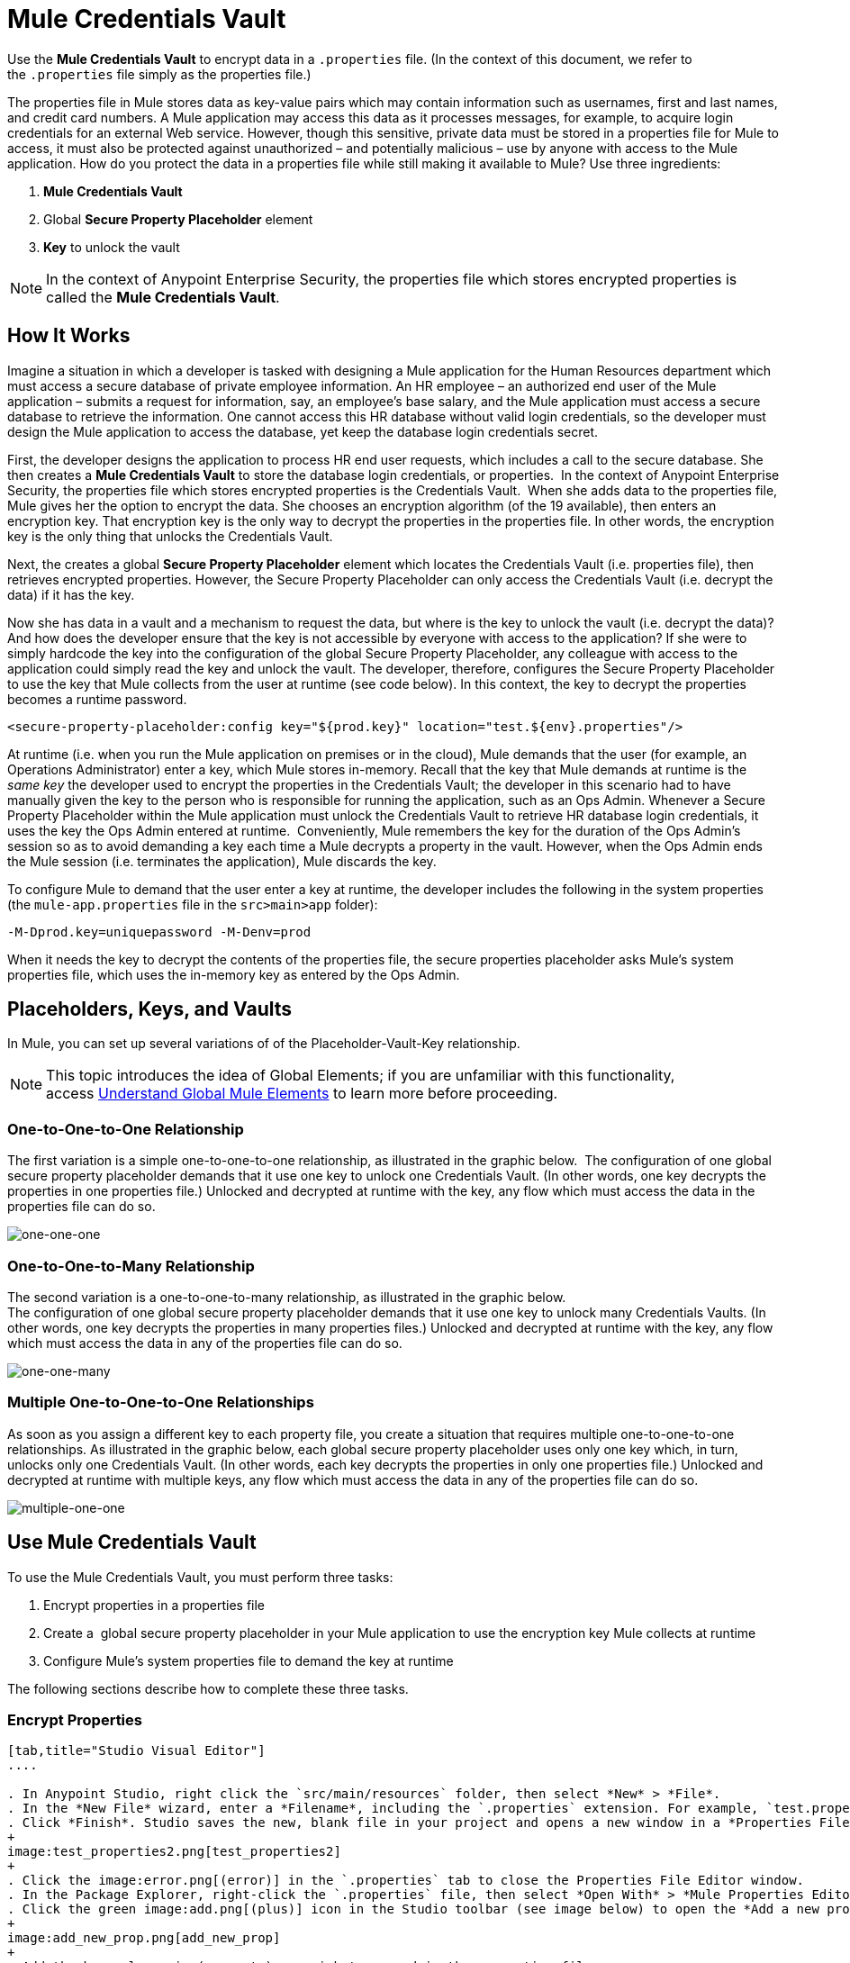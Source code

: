 = Mule Credentials Vault
:keywords: anypoint studio, esb, credentials, encryption, properties

Use the *Mule Credentials Vault* to encrypt data in a `.properties` file. (In the context of this document, we refer to the `.properties` file simply as the properties file.)

The properties file in Mule stores data as key-value pairs which may contain information such as usernames, first and last names, and credit card numbers. A Mule application may access this data as it processes messages, for example, to acquire login credentials for an external Web service. However, though this sensitive, private data must be stored in a properties file for Mule to access, it must also be protected against unauthorized – and potentially malicious – use by anyone with access to the Mule application. How do you protect the data in a properties file while still making it available to Mule? Use three ingredients:

. *Mule Credentials Vault*
. Global *Secure Property Placeholder* element 
. *Key* to unlock the vault

[NOTE]
In the context of Anypoint Enterprise Security, the properties file which stores encrypted properties is called the *Mule Credentials Vault*.

== How It Works

Imagine a situation in which a developer is tasked with designing a Mule application for the Human Resources department which must access a secure database of private employee information. An HR employee – an authorized end user of the Mule application – submits a request for information, say, an employee's base salary, and the Mule application must access a secure database to retrieve the information. One cannot access this HR database without valid login credentials, so the developer must design the Mule application to access the database, yet keep the database login credentials secret.

First, the developer designs the application to process HR end user requests, which includes a call to the secure database. She then creates a *Mule Credentials Vault* to store the database login credentials, or properties.  In the context of Anypoint Enterprise Security, the properties file which stores encrypted properties is the Credentials Vault.  When she adds data to the properties file, Mule gives her the option to encrypt the data. She chooses an encryption algorithm (of the 19 available), then enters an encryption key. That encryption key is the only way to decrypt the properties in the properties file. In other words, the encryption key is the only thing that unlocks the Credentials Vault.

Next, the creates a global *Secure Property Placeholder* element which locates the Credentials Vault (i.e. properties file), then retrieves encrypted properties. However, the Secure Property Placeholder can only access the Credentials Vault (i.e. decrypt the data) if it has the key.

Now she has data in a vault and a mechanism to request the data, but where is the key to unlock the vault (i.e. decrypt the data)? And how does the developer ensure that the key is not accessible by everyone with access to the application? If she were to simply hardcode the key into the configuration of the global Secure Property Placeholder, any colleague with access to the application could simply read the key and unlock the vault. The developer, therefore, configures the Secure Property Placeholder to use the key that Mule collects from the user at runtime (see code below). In this context, the key to decrypt the properties becomes a runtime password.

[source, xml, linenums]
----
<secure-property-placeholder:config key="${prod.key}" location="test.${env}.properties"/>
----

At runtime (i.e. when you run the Mule application on premises or in the cloud), Mule demands that the user (for example, an Operations Administrator) enter a key, which Mule stores in-memory. Recall that the key that Mule demands at runtime is the _same key_ the developer used to encrypt the properties in the Credentials Vault; the developer in this scenario had to have manually given the key to the person who is responsible for running the application, such as an Ops Admin. Whenever a Secure Property Placeholder within the Mule application must unlock the Credentials Vault to retrieve HR database login credentials, it uses the key the Ops Admin entered at runtime.  Conveniently, Mule remembers the key for the duration of the Ops Admin's session so as to avoid demanding a key each time a Mule decrypts a property in the vault. However, when the Ops Admin ends the Mule session (i.e. terminates the application), Mule discards the key.

To configure Mule to demand that the user enter a key at runtime, the developer includes the following in the system properties (the `mule-app.properties` file in the `src>main>app` folder):

[source, code, linenums]
----
-M-Dprod.key=uniquepassword -M-Denv=prod
----

When it needs the key to decrypt the contents of the properties file, the secure properties placeholder asks Mule's system properties file, which uses the in-memory key as entered by the Ops Admin.

== Placeholders, Keys, and Vaults

In Mule, you can set up several variations of of the Placeholder-Vault-Key relationship.

[NOTE]
This topic introduces the idea of Global Elements; if you are unfamiliar with this functionality, access link:/mule\-user\-guide/v/3\.6/global-elements[Understand Global Mule Elements] to learn more before proceeding.

=== One-to-One-to-One Relationship

The first variation is a simple one-to-one-to-one relationship, as illustrated in the graphic below. 
The configuration of one global secure property placeholder demands that it use one key to unlock one Credentials Vault. (In other words, one key decrypts the properties in one properties file.) Unlocked and decrypted at runtime with the key, any flow which must access the data in the properties file can do so.

image:one-one-one.png[one-one-one]

=== One-to-One-to-Many Relationship

The second variation is a one-to-one-to-many relationship, as illustrated in the graphic below.  +
The configuration of one global secure property placeholder demands that it use one key to unlock many Credentials Vaults. (In other words, one key decrypts the properties in many properties files.) Unlocked and decrypted at runtime with the key, any flow which must access the data in any of the properties file can do so.

image:one-one-many.png[one-one-many]


=== Multiple One-to-One-to-One Relationships

As soon as you assign a different key to each property file, you create a situation that requires multiple one-to-one-to-one relationships. As illustrated in the graphic below, each global secure property placeholder uses only one key which, in turn, unlocks only one Credentials Vault. (In other words, each key decrypts the properties in only one properties file.) Unlocked and decrypted at runtime with multiple keys, any flow which must access the data in any of the properties file can do so.

image:multiple-one-one.png[multiple-one-one]

== Use Mule Credentials Vault

To use the Mule Credentials Vault, you must perform three tasks:

. Encrypt properties in a properties file
. Create a  global secure property placeholder in your Mule application to use the encryption key Mule collects at runtime
. Configure Mule's system properties file to demand the key at runtime

The following sections describe how to complete these three tasks.

=== Encrypt Properties

[tabs]
------
[tab,title="Studio Visual Editor"]
....

. In Anypoint Studio, right click the `src/main/resources` folder, then select *New* > *File*.
. In the *New File* wizard, enter a *Filename*, including the `.properties` extension. For example, `test.properties`.
. Click *Finish*. Studio saves the new, blank file in your project and opens a new window in a *Properties File Editor* window. 
+
image:test_properties2.png[test_properties2]
+
. Click the image:error.png[(error)] in the `.properties` tab to close the Properties File Editor window.
. In the Package Explorer, right-click the `.properties` file, then select *Open With* > *Mule Properties Editor*.
. Click the green image:add.png[(plus)] icon in the Studio toolbar (see image below) to open the *Add a new property* dialog.
+
image:add_new_prop.png[add_new_prop]
+
. Add the key-value pair (property) you wish to record in the properties file. 
+
image:add_key-value.png[add_key-value]
+
. If you want to save the property as an unencrypted key-value pair, simply click *OK* to add the new property to the properties file. Essentially, this produces an unencrypted properties file. However, if you wish to encrypt the properties file (i.e. create a Credentials Vault), click the *Encrypt* button.
. Studio opens a *Setup encryption information* dialog, in which you: +
** Select the type of *algorithm* you wish to use to encrypt the value
** Enter the *key* that Mule requires when asked to decrypt the value 
+
[TIP]
====
*Don't Forget the Key!*

The key that you enter to encrypt the properties file is the _same key_ that the administrator enters at runtime. Be sure to keep this key secure and pass it to the administrator(s) who deploys and runs your Mule application.
====
+
image:setup_encryption.png[setup_encryption]
. Click *OK* to complete the encryption.
. In the *Add a new property* dialog, Studio displays the encrypted value in the *Value* field (see below). Click *OK* to save the property. 
+
image:encrypted_value.png[encrypted_value]
+
. Repeat steps 6 - 11 to add many properties to your Credentials Vault.   +
Note that the first time you add an encrypted a property to a properties file, Mule demands that you enter the key. The next time you add an encrypted property to the same properties file, Mule uses the key you entered and does not demand it again. Mule remembers the key (in-memory store) for the duration of your Studio session; when you end your session (i.e. close Studio), Mule "forgets" the key.
+
[TIP]
====
You can add unencrypted properties to a properties file. In the properties file, an encrypted property is indecipherable, but recognizable by its wrapper.

[cols="2*"]
|===
|encrypted property |`Username=![r8weir09458riwe0r9484oi]`
|unencrypted property |`Username=Aaron Martinez`
|===

....
[tab,title="XML Editor or Standalone"]
....

Encrypt the properties in your `.properties` file.

[TIP]
====
*Don't Forget the Key!*
+
The key that you use to encrypt the properties file is the _same key_ that the administrator enters at runtime. Be sure to keep this key secure and pass it to the administrator(s) who deploys and runs your Mule application.

....
------


==== Set Global Secure Property Placeholder

[tabs]
------
[tab,title="Studio Visual Editor"]
....

. In Studio, create a new global *Secure Property Placeholder* element.
. Configure the field values of the global element according to the table below. 
+
image:global_secure.png[global_secure]

[%header,cols="20a,20a,60a"]
|===
|Field |Req'd |Value
|*Name* |x |A unique name for your global secure property placeholder.
|*Key* |x |the word or phrase to unlock the Credentials Vault according to the system property you define in this field. For example, `${production.myproperty`} instructs Mule to demand the key at runtime.
|*Location* |  |The name of the properties file that the key unlocks.
|*Encryption Algorithm* |  |The type of algorithm you used to encrypt the content of the Credentials Vault.
|*Encryption Mode* |  |The procedure that allows Mule to repeatedly use a block cipher with a single key.
|===

....
[tab,title="XML Editor or Standalone"]
....

. Create a new global *secure-property-placeholder:config* element in your config file, set above all the flows in the application.
. Configure the attributes of the global element according to the table below. 
+
[source, xml, linenums]
----
<secure-property-placeholder:config name="Secure_Property_Placeholder" key="${production.myproperty}" location="test.properties" encryptionAlgorithm="Blowfish" doc:name="Secure Property Placeholder"/>
----
+
[%header,cols="20a,20a,60a"]
|===
|Attribute |Req'd |Value
|*name* |x |A unique name for your global secure property placeholder.
|*key* |x |the word or phrase to unlock the Credentials Vault according to the system property you define in this field. For example, `${production.myproperty`} instructs Mule to demand the key at runtime.
|*location* |  |The name of the properties file that the key unlocks.
|*encryptionAlgorithm* |  |The type of algorithm you used to encrypt the content of the Credentials Vault. +
[TIP]
--
The algorithms supported are:

* AES
* Blowfish
* Camelia
* CAST5
* CAST6
* DES
* DESede
* Noekeon
* RC3
* RC5
* RC6
* Rijndael
* RSA
* SEED
* Serpent
* Skipjack
* TEA
* Twofish
* XT
--
|*encryptionMode* |  |The procedure that allows Mule to repeatedly use a block cipher with a single key. +
[TIP]
--
The modes supported are:

* CBC
* CFB
* ECB
* OFB
--
|*doc:name* |  |A display name for the element in Studio's Visual Editor. Not applicable for Standalone.
|===

....
------

==== Configure Mule to Demand the Key 

It is recommended to never store the secret encryption key value to disk in any file. Instead, an Operations Administrator should manually enter these secret properties to the command line command when starting the Mule runtime into which the application is deployed.

[source, code]
----
./mule -M-Dprod.key=uniquepassword -M-Denv=prod
----

In CloudHub, the Operations Administrator can enter each environment's name/value pair into the Properties tab of the application's deployment configuration.

[tabs]
------
[tab,title="Studio Visual Editor"]
....

. During development time, for testing purposes, you can store these values in the application configuration. In Studio, access the `src/main/app` folder, then double-click the `mule-app.properties` file to open it.
. Add the following Java system environment properties to this configuration file:
+
[source]
----
-M-Dprod.key=uniquepassword -M-Denv=prod
----

. Save your changes to the file, then close.
. When you start Mule, provide the key to decrypt the properties file.
+
[source]
----
./mule -M-Dprod.key.property=uniquePassword
----

....
[tab,title="XML Editor or Standalone"]
....

. Open your project's `mule-app.properties` file.
. To this system properties file, add code which instructs Mule to demand that the user enter a key at runtime, and store that key in-memory (see sample code below).
+
[source]
----
-M-Dprod.key=uniquepassword -M-Denv=prod
----

. Save your changes to the file, then close.
. When you start Mule, provide the key to decrypt the properties file.
+
[source]
----
./mule -M-Dprod.key.property=uniquePassword
----

....
------

NOTE: By default, the Secure Property Placeholder module sets the encryption key as a JVM parameter.

When you include the secret encryption key as a JVM argument, the value is stored in the `$MULE_HOME/conf/wrapper-additional.conf` file. Be sure to protect access to this file to avoid compromising your encrypted secure properties. If you use MMC, the secret encryption key value is also displayed in several places in the server's Properties tab, so be sure to also secure access to this MMC view.

Administrative commands such as the `ps` command in UN*X or the `tasklist` command in Windows reveal all the JVM arguments used to start a Mule runtime, including the secret encryption key value, so access to these commands should also be restricted to trusted administrators.

Although the scenarios just mentioned satisfy most of the use cases, there are situations where you need to hide the secret encryption key value from other users of the operating system, that is, you must not show the secret encryption key as a JVM parameter, since it's visible to anyone having access to the process.

A solution for this is to implement a custom secure property placeholder that can read the encryption key in a different way, for example, from a file located in a protected folder. This custom implementation must extend `org.mule.modules.security.placeholder.SecurePropertyPlaceholderModule`.

==== Using a Custom Secure Property Placeholder

The following example shows a custom implementation of `SecurePropertyPlaceholderModule` that fetches the encryption key from a file named `keyfile.properties` that is part of the class path of the application, for simplicity. This can be easily adapted to read the file from anywhere in the file system, in particular from a well protected folder.

[source, code, linenums]
----
package com.mulesoft.training.esbops.security;

import java.io.IOException;
import java.util.Properties;

import org.mule.modules.security.placeholder.SecurePropertyPlaceholderModule;
import org.mule.util.IOUtils;

public class CustomSecurePropertyPlaceholderModule extends SecurePropertyPlaceholderModule {

	public void setKeyFilePath(String keyFilePath) throws IOException {
		Properties prop = new Properties();
		prop.load(IOUtils.getResourceAsStream(keyFilePath, this.getClass()));
		super.setKey(prop.getProperty("secure.key"));
	}

}
----

Next, add a spring:bean element to your project to instantiate this custom secure property placeholder module. Notice the additional element `<spring:property name="keyFilePath" value="keyfile.properties" />` is added to tell this custom secure property placeholder where it should look for the secure.key value.

[source, code, linenums]
----

    <spring:beans>
        <spring:bean id="secure-property-placeholder" class="security.CustomSecurePropertyPlaceholderModule">
           <spring:property name="encryptionAlgorithm" value="Blowfish" />
           <spring:property name="encryptionMode" value="CBC" />
           <spring:property name="keyFilePath" value="keyfile.properties" />
           <spring:property name="location" value="secure.properties" />
           <spring:property name="ignoreUnresolvablePlaceholders" value="true" />
       </spring:bean>
    </spring:beans>

----
Notice the code line `prop.load(IOUtils.getResourceAsStream(keyFilePath, this.getClass()));` in this custom secure property placeholder sets its `keyFilePath` to the value set in the `<spring:property name="keyFilePath" value="keyfile.properties" />` element. In this example, locate the `keyfile.properties` file in the Mule server's classpath. Alternatively the value can be an absolute path to a protected folder on the Mule runtime's machine.

The code line `super.setKey(prop.getProperty("secure.key"));` looks for a property named `secure.key` inside the first matching file discovered in the `keyFilePath`.

== Use Case Example

A company has built a Mule application which connects to the Salesforce API. The application stores Salesforce login credentials for all its users. Developers who work on the application must be able to test Salesforce connection functionality, but must not be able to access the users’ Salesforce account information. Therefore, the application has two properties files, one for the production environment of the application, and one that the developers can use to test functionality.

* test.prod.properties (Salesforce key to production environment)
* test.dev.properties (sandbox environment)

The test.prod.properties file stores encrypted contents in the Mule Credentials Vault; the test.dev.properties file stores unencrypted information inside properties file. At runtime, Mule behavior differs according to environment.

* At runtime in production, the Mule application demands a key which it uses to unlock the Credentials vault so that the Mule flows in the application can utilize the properties in the Credentials Vault to log in to Salesforce (refer to secure property placeholder configuration below).   The secure-property-placeholder element automatically identifies the environment (env) and accesses the Mule Credentials Vault (test.prod.properties file) for genuine credentials
+
[source, xml, linenums]
----
<secure-property-placeholder:config key="${prod.key}" location="test.${env}.properties"/>
----

* At runtime in the sandbox, the Mule application demands no key because the `test.dev.properties` file is not encrypted. The secure-property-placeholder element automatically identifies the environment (env) and accesses the test.dev.properties file for fake credentials

Because the developers do not have the `prod.key` value (i.e. the runtime password, which is also the key to access the Credentials Vault), they cannot access the secure Salesforce login credentials in the `test.prod.properties` file. The only one who knows the `prod.key` is the Operations Team Lead who deploys the application into production.

When the Ops Team Lead starts the Mule runtime, the lead must provide a value for `prod.key` for the Credentials Vault (see command below). Mule accepts the `prod.key` as valid for the duration of the Ops Team Lead’s Mule session. This value is not persisted anywhere on disk, so the `prod.key` is not available the next time the application is run; instead the `prod.key` must again be manually entered into memory.

[source, code, linenums]
----
./mule -M-Dprod.key=uniquepassword -M-Denv=prod
----

== See Also

* Access the link:/mule\-user\-guide/v/3\.6/anypoint-enterprise-security-example-application[example application] which demonstrate Anypoint Enterprise Security in action.





